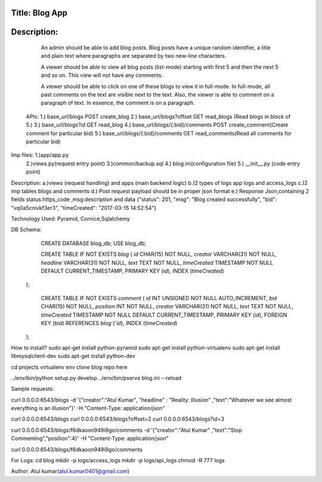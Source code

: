 Title: Blog App
======

Description:
=============
    An admin should be able to add blog posts. Blog posts have a unique random identifier, a title and plain text where paragraphs are separated by two new-line characters.

    A viewer should be able to view all blog posts (list-mode) starting with first 5 and then the next 5 and so on. This view will not have any comments.

    A viewer should be able to click on one of these blogs to view it in full-mode. In full-mode, all past comments on the text are visible next to the text. Also, the viewer is able to comment on a paragraph of text. In essence, the comment is on a paragraph.

 APIs:
 1.) base_url/blogs         			POST          create_blog
 2.) base_url/blogs?offset    	 		GET           read_blogs (Read blogs in block of 5.)
 3.) base_url/blogs?id 	  	   			GET           read_blog
 4.) base_url/blogs/{:bid}/comments     POST          create_comment(Create comment for particular bid)
 5.) base_url/blogs/{:bid}/comments     GET           read_comments(Read all comments for particular bid)

Imp files: 1.)app/app.py
		   2.)views.py(request entry point)
		   3.)common/backup.sql
		   4.) blog.ini(configuration file)
		   5.) __init__.py (code entry point)


Description: 
a.)views (request handling) and apps (main backend logic)
b.)2 types of logs app logs and access_logs
c.)2 imp tables blogs and comments
d.) Post request payload should be in proper json format
e.) Response Json,containing 2 fields status:https_code ,msg:description and data 
{"status": 201, "msg": "Blog created successfully", "bid": "vq0a5cnivkf3er3", "timeCreated": "2017-03-15 14:52:54"}

Technology Used:
Pyramid, Cornice,Sqlalchemy

DB Schema:
	CREATE DATABASE blog_db;
	USE blog_db;

	CREATE TABLE IF NOT EXISTS `blog` (
    	`id` CHAR(15) NOT NULL,
    	`creator` VARCHAR(31) NOT NULL,
    	`headline` VARCHAR(31) NOT NULL,
    	`text` TEXT NOT NULL,
    	`timeCreated` TIMESTAMP NOT NULL DEFAULT CURRENT_TIMESTAMP,
    	PRIMARY KEY (`id`),
    	INDEX (`timeCreated`)
    );


	CREATE TABLE IF NOT EXISTS `comment` (
    	`id` INT UNSIGNED NOT NULL AUTO_INCREMENT,
    	`bid` CHAR(15) NOT NULL,
    	`position` INT NOT NULL,
    	`creator` VARCHAR(31) NOT NULL,
    	`text` TEXT NOT NULL,
    	`timeCreated` TIMESTAMP NOT NULL DEFAULT CURRENT_TIMESTAMP,
    	PRIMARY KEY (`id`),
    	FOREIGN KEY (`bid`) REFERENCES `blog`(`id`),
    	INDEX (`timeCreated`)
    );

How to install?
sudo apt-get install python-pyramid
sudo apt-get install python-virtualenv
sudo apt-get install libmysqlclient-dev
sudo apt-get install python-dev

cd projects
virtualenv env
clone blog repo here

../env/bin/python setup.py develop
../env/bin/pserve blog.ini --reload


Sample requests:

curl 0.0.0.0:6543/blogs -d '{"creator":"Atul Kumar", "headline" : "Reality: Illusion" ,"text":"Whatever we see almost everything is an illusion"}' -H "Content-Type: application/json"

curl 0.0.0.0:6543/blogs
curl 0.0.0.0:6543/blogs?offset=2
curl 0.0.0.0:6543/blogs?id=3

curl 0.0.0.0:6543/blogs/f6dkaoon949i9go/comments -d '{"creator":"Atul Kumar" ,"text":"Stop Commenting","position":4}' -H "Content-Type: application/json"

curl 0.0.0.0:6543/blogs/f6dkaoon949i9go/comments 


For Logs:
cd blog
mkdir -p logs/access_logs
mkdir -p logs/api_logs
chmod -R 777 logs


Author: Atul kumar(atul.kumar0401@gmail.com)